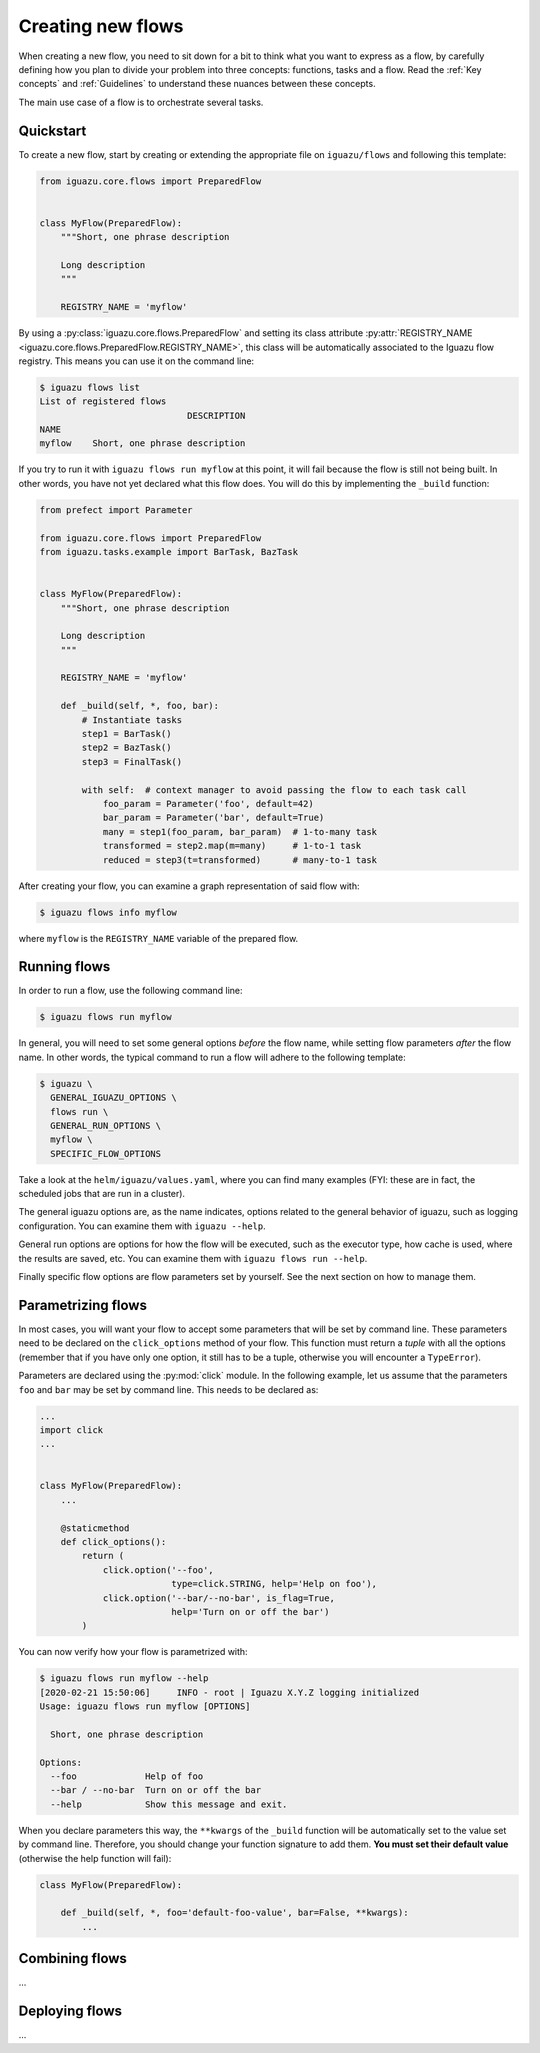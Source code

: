 .. _`Creating new flows`:

==================
Creating new flows
==================

When creating a new flow, you need to sit down for a bit to think what you want
to express as a flow, by carefully defining how you plan to divide your problem
into three concepts: functions, tasks and a flow.
Read the :ref:`Key concepts` and :ref:`Guidelines` to understand these nuances
between these concepts.

The main use case of a flow is to orchestrate several tasks.

Quickstart
==========

To create a new flow, start by creating or extending the appropriate file on
``iguazu/flows`` and following this template:

.. code-block:: python

  from iguazu.core.flows import PreparedFlow


  class MyFlow(PreparedFlow):
      """Short, one phrase description

      Long description
      """

      REGISTRY_NAME = 'myflow'


By using a :py:class:`iguazu.core.flows.PreparedFlow` and setting its
class attribute
:py:attr:`REGISTRY_NAME <iguazu.core.flows.PreparedFlow.REGISTRY_NAME>`,
this class will be automatically associated to the Iguazu flow registry.
This means you can use it on the command line:

.. code-block:: console

  $ iguazu flows list
  List of registered flows
                              DESCRIPTION
  NAME
  myflow    Short, one phrase description

If you try to run it with ``iguazu flows run myflow`` at this point, it will
fail because the flow is still not being built. In other words, you have not yet
declared what this flow does. You will do this by implementing the ``_build``
function:

.. code-block:: python

  from prefect import Parameter

  from iguazu.core.flows import PreparedFlow
  from iguazu.tasks.example import BarTask, BazTask


  class MyFlow(PreparedFlow):
      """Short, one phrase description

      Long description
      """

      REGISTRY_NAME = 'myflow'

      def _build(self, *, foo, bar):
          # Instantiate tasks
          step1 = BarTask()
          step2 = BazTask()
          step3 = FinalTask()

          with self:  # context manager to avoid passing the flow to each task call
              foo_param = Parameter('foo', default=42)
              bar_param = Parameter('bar', default=True)
              many = step1(foo_param, bar_param)  # 1-to-many task
              transformed = step2.map(m=many)     # 1-to-1 task
              reduced = step3(t=transformed)      # many-to-1 task

After creating your flow, you can examine a graph representation of said flow
with:

.. code-block:: console

  $ iguazu flows info myflow

where ``myflow`` is the ``REGISTRY_NAME`` variable of the prepared flow.

Running flows
=============

In order to run a flow, use the following command line:

.. code-block:: console

  $ iguazu flows run myflow

In general, you will need to set some general options *before* the flow name,
while setting flow parameters *after* the flow name. In other words, the
typical command to run a flow will adhere to the following template:

.. code-block:: console

  $ iguazu \
    GENERAL_IGUAZU_OPTIONS \
    flows run \
    GENERAL_RUN_OPTIONS \
    myflow \
    SPECIFIC_FLOW_OPTIONS

Take a look at the ``helm/iguazu/values.yaml``, where you can find many
examples (FYI: these are in fact, the scheduled jobs that are run in a cluster).

The general iguazu options are, as the name indicates, options related to the
general behavior of iguazu, such as logging configuration. You can examine
them with ``iguazu --help``.

General run options are options for how the flow will be executed, such as the
executor type, how cache is used, where the results are saved, etc. You can
examine them with ``iguazu flows run --help``.

Finally specific flow options are flow parameters set by yourself. See the next
section on how to manage them.


Parametrizing flows
===================

In most cases, you will want your flow to accept some parameters that will be
set by command line. These parameters need to be declared on the
``click_options`` method of your flow. This function must return a `tuple` with
all the options (remember that if you have only one option, it still has to be
a tuple, otherwise you will encounter a ``TypeError``).

Parameters are declared using the :py:mod:`click` module.
In the following example, let us assume that the parameters ``foo`` and ``bar``
may be set by command line. This needs to be declared as:

.. code-block:: python

  ...
  import click
  ...


  class MyFlow(PreparedFlow):
      ...

      @staticmethod
      def click_options():
          return (
              click.option('--foo',
                           type=click.STRING, help='Help on foo'),
              click.option('--bar/--no-bar', is_flag=True,
                           help='Turn on or off the bar')
          )

You can now verify how your flow is parametrized with:

.. code-block:: console

  $ iguazu flows run myflow --help
  [2020-02-21 15:50:06]     INFO - root | Iguazu X.Y.Z logging initialized
  Usage: iguazu flows run myflow [OPTIONS]

    Short, one phrase description

  Options:
    --foo             Help of foo
    --bar / --no-bar  Turn on or off the bar
    --help            Show this message and exit.

When you declare parameters this way, the ``**kwargs`` of the ``_build`` function
will be automatically set to the value set by command line. Therefore, you
should change your function signature to add them. **You must set their default
value** (otherwise the help function will fail):

.. code-block:: python

  class MyFlow(PreparedFlow):

      def _build(self, *, foo='default-foo-value', bar=False, **kwargs):
          ...


Combining flows
===============

...


Deploying flows
===============

...
